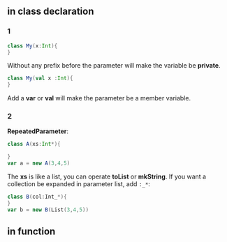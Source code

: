 ** in *class* declaration
*** 1
#+BEGIN_SRC scala
  class My(x:Int){
  }
#+END_SRC

Without any prefix before the parameter will make the variable be *private*.
#+BEGIN_SRC scala
  class My(val x :Int){
  }
#+END_SRC

Add a *var* or *val* will make the parameter be a member variable.

*** 2
*RepeatedParameter*:
#+BEGIN_SRC scala
  class A(xs:Int*){

  }
  var a = new A(3,4,5)
#+END_SRC

The *xs* is like a list, you can operate *toList* or *mkString*.
If you want a collection be expanded in parameter list, add ~:_*~:
#+BEGIN_SRC scala
  class B(col:Int_*){
  }
  var b = new B(List(3,4,5))
#+END_SRC


** in function

